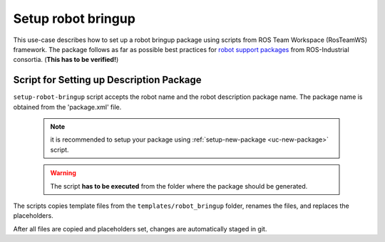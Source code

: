 ==========================================
Setup robot bringup
==========================================
.. _uc-setup-robot-bringup:

This use-case describes how to set up a robot bringup package using scripts from ROS Team Workspace (RosTeamWS) framework.
The package follows as far as possible best practices for `robot support packages <http://wiki.ros.org/Industrial/Tutorials/WorkingWithRosIndustrialRobotSupportPackages>`_ from ROS-Industrial consortia. (**This has to be verified!**)


Script for Setting up Description Package
============================================

``setup-robot-bringup`` script accepts the robot name and the robot description package name.
The package name is obtained from the 'package.xml' file.

  .. note:: it is recommended to setup your package using :ref:`setup-new-package <uc-new-package>` script.

  .. warning:: The script **has to be executed** from the folder where the package should be generated.

The scripts copies template files from the ``templates/robot_bringup`` folder, renames the files, and replaces the placeholders.

.. code-block:: bash
   :caption: Usage of script for setting up the robot bringup.
   :name: setup-robot-bringup

   setup-robot-bringup ROBOT_NAME DESCRIPTION_PKG_NAME


After all files are copied and placeholders set, changes are automatically staged in git.
